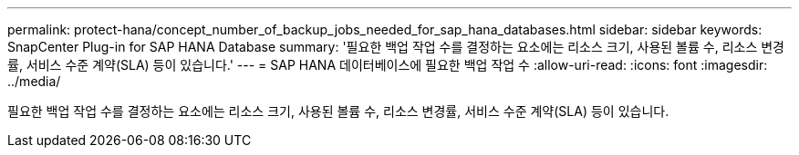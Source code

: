 ---
permalink: protect-hana/concept_number_of_backup_jobs_needed_for_sap_hana_databases.html 
sidebar: sidebar 
keywords: SnapCenter Plug-in for SAP HANA Database 
summary: '필요한 백업 작업 수를 결정하는 요소에는 리소스 크기, 사용된 볼륨 수, 리소스 변경률, 서비스 수준 계약(SLA) 등이 있습니다.' 
---
= SAP HANA 데이터베이스에 필요한 백업 작업 수
:allow-uri-read: 
:icons: font
:imagesdir: ../media/


[role="lead"]
필요한 백업 작업 수를 결정하는 요소에는 리소스 크기, 사용된 볼륨 수, 리소스 변경률, 서비스 수준 계약(SLA) 등이 있습니다.

